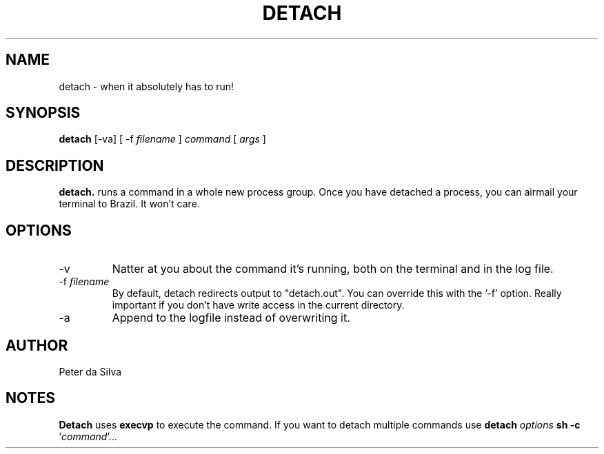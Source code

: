 .TH DETACH 1
.SH NAME
detach \- when it absolutely has to run!
.SH SYNOPSIS
.B detach
[-va] [ -f
.I filename
]
.I command
[
.I args
]
.SH DESCRIPTION
.B detach.
runs a command in a whole new
process group. Once you have detached a process, you can airmail
your terminal to Brazil. It won't care.
.SH OPTIONS
.IP -v
Natter at you about the command it's running, both on the terminal and in the
log file.
.IP "-f \fIfilename\fR"
By default, detach redirects output to "detach.out". You can
override this with the '-f' option. Really important if you
don't have write access in the current directory.
.IP -a
Append to the logfile instead of overwriting it.
.SH AUTHOR
Peter da Silva
.SH NOTES
.B Detach
uses
.B execvp 
to execute the command. If you want to detach multiple commands
use \fBdetach \fIoptions\fB sh -c\fR '\fIcommand\fR'...
